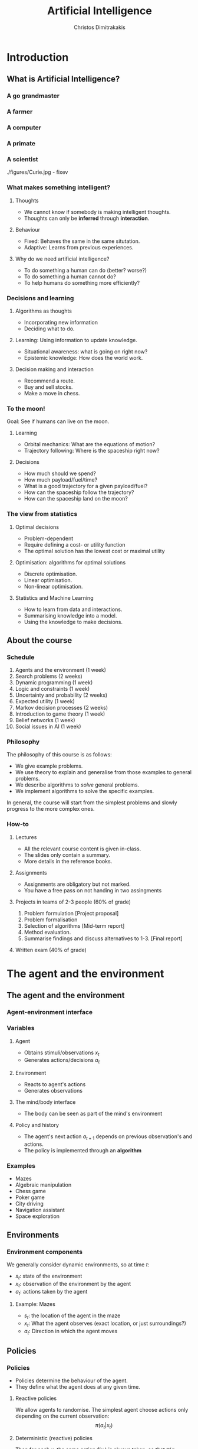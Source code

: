 #+TITLE: Artificial Intelligence
#+AUTHOR: Christos Dimitrakakis
#+EMAIL:christos.dimitrakakis@unine.ch
#+LaTeX_HEADER: \include{preamble}
#+LaTeX_CLASS_OPTIONS: [smaller]
#+COLUMNS: %40ITEM %10BEAMER_env(Env) %9BEAMER_envargs(Env Args) %4BEAMER_col(Col) %10BEAMER_extra(Extra)
#+TAGS: activity advanced definition exercise homework project example theory code
#+OPTIONS:   H:3
#+latex_header: \AtBeginSubsection[]{\begin{frame}<beamer>\tableofcontents[hideothersubsections]\end{frame}}

* Introduction


** What is Artificial Intelligence?
*** A go grandmaster
[[./figures/FloorGoban.JPG]]
*** A farmer
[[./figures/farming.jpg]]
*** A computer
[[./figures/computer.jpg]]
*** A primate
[[./figures/ape-tool.jpg]]
*** A scientist
./figures/Curie.jpg - fixev

*** What makes something intelligent?
    #+BEAMER: \pause
**** Thoughts
#+ATTR_BEAMER: :overlay <+->
- We cannot know if somebody is making intelligent thoughts.
- Thoughts can only be *inferred* through *interaction*.
**** Behaviour
#+ATTR_BEAMER: :overlay <+->
- Fixed: Behaves the same in the same situtation.
- Adaptive: Learns from previous experiences.
#+BEAMER: \pause
**** Why do we need artificial intelligence?
- To do something a human can do (better? worse?)
- To do something a human cannot do?
- To help humans do something more efficiently?

*** Decisions and learning
**** Algorithms as thoughts
- Incorporating new information
- Deciding what to do.

**** Learning: Using information to update knowledge.
- Situational awareness: what is going on right now?
- Epistemic knowledge: How does the world work.
**** Decision making and interaction
- Recommend a route.
- Buy and sell stocks.
- Make a move in chess.
*** To the moon!
Goal: See if humans can live on the moon.
**** Learning
- Orbital mechanics: What are the equations of motion?
- Trajectory following: Where is the spaceship right now?
**** Decisions
- How much should we spend?
- How much payload/fuel/time?
- What is a good trajectory for a given payload/fuel?
- How can the spaceship follow the trajectory?
- How can the spaceship land on the moon?
*** The view from statistics  
**** Optimal decisions
- Problem-dependent
- Require defining a cost- or utility function
- The optimal solution has the lowest cost or maximal utility

**** Optimisation: algorithms for optimal solutions
- Discrete optimisation.
- Linear optimisation.
- Non-linear optimisation.

**** Statistics and Machine Learning
- How to learn from data and interactions.
- Summarising knowledge into a model.
- Using the knowledge to make decisions.

** About the course  
*** Schedule
1. Agents and the environment (1 week)
2. Search problems (2 weeks)
3. Dynamic programming (1 week)
4. Logic and constraints (1 week)
5. Uncertainty and probability (2 weeks)
6. Expected utility (1 week)
7. Markov decision processes (2 weeks)
8. Introduction to game theory (1 week)
9. Belief networks (1 week)
10. Social issues in AI (1 week)


*** Philosophy
The philosophy of this course is as follows: 
- We give example problems.
- We use theory to explain and generalise from those examples to general problems.
- We describe algorithms to /solve/ general problems.
- We implement algorithms to solve the specific examples.

In general, the course will start from the simplest problems and
slowly progress to the more complex ones.

*** How-to

**** Lectures
- All the relevant course content is given in-class.
- The slides only contain a summary.
- More details in the reference books.
**** Assignments
- Assignments are obligatory but not marked.
- You have a free pass on not handing in two assingments
**** Projects in teams of 2-3 people (60% of grade)
1. Problem formulation [Project proposal]
2. Problem formalisation
3. Selection of algorithms [Mid-term report]
4. Method evaluation.
5. Summarise findings and discuss alternatives to 1-3. [Final report]
**** Written exam (40% of grade)

* The agent and the environment
** The agent and the environment
*** Agent-environment interface
\begin{tikzpicture}
      \node at (0,0) (agent) {Agent};
      \node at (0,2) (env) {Environment};
      \draw[->] (agent) edge["$a_t$"] (env);
      \draw[->] (env) edge["a=0~c=2"] (agent);
      \draw[->] (0) edge["a=0~c=5"] (3);
      \draw[->] (2) edge["a=0~c=1"] (3);
\end{tikzpicture}

*** Variables
**** Agent
- Obtains stimuli/observations $x_t$
- Generates actions/decisions $a_t$
**** Environment
- Reacts to agent's actions
- Generates observations
**** The mind/body interface
- The body can be seen as part of the mind's environment
**** Policy and history
- The agent's next action $a_{t+1}$ depends on previous observation's and actions.
- The policy is implemented through an *algorithm*
*** Examples
- Mazes
- Algebraic manipulation
- Chess game
- Poker game
- City driving
- Navigation assistant
- Space exploration

** Environments
*** Environment components
We generally consider dynamic environments, so at time $t$:
- $s_t$: state of the environment
- $x_t$: observation of the environment by the agent
- $a_t$: actions taken by the agent
**** Example: Mazes
- $s_t$: the location of the agent in the maze
- $x_t$: What the agent observes (exact location, or just surroundings?)
- $a_t$: Direction in which the agent moves

** Policies
*** Policies
- Policies determine the behaviour of the agent.
- They define what the agent does at any given time.
**** Reactive policies
We allow agents to randomise. The simplest agent choose actions only depending on the current observation:
\[
\pi(a_t | x_t) \tag{the probability with which the agent takes action $a_t$}
\]
**** Deterministic (reactive) policies
Then for each $x_t$ the same action $f(x_t)$ is always taken, so that $\pi(a_t = f(x_t) | x_t) = 1$.
**** Adaptive policies
The action taken may change over time, depending on what happened in the past:
\[
\pi(a_t \mid x_t, a_{t-1}, x_{t-1}, \ldots, a_1, x_1)
\]
*** Example policies
**** Reactive maze policy
- Ordered actions $A = \{\textrm{Up}, \textrm{Right}, \textrm{Down}, \textrm{Left}\}$
- Take action $a_{t+1} = a_t$ unless there is a wall in front.
- If there is a wall, take the next action, $a_{t+1} = a_t + 1$. (where + cycles over the 4 actions)

**** Problems with this policy
- Can it solve any maze?
- Why yes/no?
- What can we do to make sure that the agent visits every point of the maze?

** Agent structures
*** Example: taking an exam
**** High-level policy
- Study for exam
- Prepare exam materials
- Get to exam on time
- Write 
**** Mid-level policy for getting to the exam:
- Check starting time.
- Check location.
- Select transport option
- Set alarm clock.
- Go to the exam.
**** Low-level policy: Go to the exam.
- Get dressed
- Pick up things
- Get transport
- Go to exam room.
**** Reactive policy: Go to exam room
- Navigate to the exam room.
- Move feet, don't fall down.
- Look around to avoid obstacles.
**** Autonomous policy
- Breathe with lungs.
- Pump blood with heart.

*** Example: Planning a trip
There are three train routes from Neuchatel to Luzerne 
- Neuchatel 6:58-IC-7:57 Olten 8:07-RE-8:55 Luzern (18 CHF)
- Neuchatel 7:01-S-7:52 Bern  8:00-IR-9:01 Luzern (22 CHF)
- Neuchatel 7:26-IC-8:18 Olten 8:30-IR-9:05 Luzern (26 CHF)
**** Criteria for choosing
- Price
- Train type
- Crowdedness
- Length of time
**** Planning the trip
- Is "go through Bern" enough of a plan?
- What about delays or cancellations?
**** Multiple levels of actions 
- Which route to use, and fallbacks.
- What to pack
- How to get to the station
- Putting one foot in front of the other.
*** Hierarchical control
**** High-level planner
Selecting plans for the low-level controller
**** Low-level controller
Selects actions for each plan selected by the high-level planner
*** Learning and memory

**** Belief state
- Memory
- A summary of the agent's knowledge
- The state in a state machine
- The contents of the tape and read/write heads on a Turing machien.
**** Belief transitions
- A (possibly randomised) function $f : B \times A \times X \to B$ 
\[
\bel_{t+1} = f(\bel_t, a_t, x_t)
\]
- $\bel_t \in S$: Belief at time $t$.
- $a_t \in A$: Action at time $t$
- $x_t \in X$: Observation at time $t$.
- $f$ is implemented by the agent's algorithm
*** Memory in the maze example
**** Known maze, known location
- Agent observes everything.
- No memory required.
**** Known maze, unknown co-ordinates
- Agent only observes immediate surroundings.
- Memory keeps track of location.
**** Unknown maze, known co-ordinates
- Agent only observes immediate surroundings.
- Memory keeps track of maze layout
- Agent always knows its exact co-ordinates.
**** Unknown maze and co-ordinates
- Agent only observes immediate surroundings.
- Memory keeps track of maze layout and co-ordinates





* Designing agents
** Goals
*** Goals as a design principle
- Easy to define
- Can be too vague.
**** Example: mazes
- Assign "goal" to a maze location
- The agent should find the way to the goal.
**** Example: exams
- Goal: pass the exam
- The agent should find a strategy so that it passes the exam!

** Utilities
*** Utility as a design principle
- Hard to define.
- Can be too specific.
**** Example: mazes
- Prefer shortest path to longer ones to the goal.
- More complicated if we have intermediate goals.
**** Example: exams
- Prefer higher grades than lower grades.
- Prefer to study less than more

** Elementary Decision Theory
*** Preferences
**** Types of rewards                                               :example:
- For e.g. a student: Tickets to concerts.
- For e.g. an investor: A basket of stocks, bonds and currency.
- For everybody: Money.

**** Preferences among rewards
For any rewards $x, y \in R$, we either
- (a) Prefer $x$ at least as much as $y$ and write $x \preceq^* y$.
- (b) Prefer $x$ not more than $y$ and write $x \succeq^* y$.
- (c) Prefer $x$ about the same as $y$ and write $x \eqsim^* y$.
- (d) Similarly define $\succ^*$ and $\prec^*$
  
*** Utility and Cost
**** Utility function
To make it easy, assign a utility $U(x)$ to every reward through a
utility function $U : R \to \Reals$.

**** Utility-derived preferences
We prefer items with higher utility, i.e.
- (a) $U(x) \geq U(y)$ $\Leftrightarrow$ $x \succeq^* y$
- (b) $U(x) \leq U(y)$ $\Leftrightarrow$ $y \succeq^* x$

**** Cost
     It is sometimes more convenient to define a cost function $C: R \to \Reals$ so that we prefer items with lower cost, i.e.
- $C(x) \geq C(y)$ $\Leftrightarrow$ $y \succeq^* x$

**** Decision making as an optimisation problem
How can we find the decision maximising utility / minimising cost?

*** Choice of the utility function
**** Designer input
- The AI designer selects the utility (or goals)
- The choice is not always obvious!
**** The *value-alignment* problem
- The designer selects a utility they *think* is the best choice
- However, their choice results in unintended behaviour
- Example: Autonomous vehicles

**** The value-alignment in *populations*
- Not everybody wants the same thing.
- We need to design *fair* policies.

*** Multi-agent problems

**** External agents
- Have their own utility/goals
- Are partly rational

**** Designed agents
- We can choose their utility/goals
- Computation/Optimality trade-off


** Discussion
*** Goals versus preferences
**** Maze-solving
- How should we define the utility/cost of every path?
- Is an additive utility sufficient?

**** Exam taking
- What if you say you want to perform super-well in the exam?
- How can set up the decision problem of how to study for the exam?



** Exercises and assignments
*** Exercises (From AI3e, 2.7)
- 1. Representations
- 2. Top-level controller.
- 3. Obstacle avoidance.
- 4. Robot trap.
- 10. Autonomous cars: driver preferences
*** Assignments (From AI3e, 2.7)
- 5. Moving targets
- 7. Sensing
- 8. Batteries
- 9. Which functions?
- 11. Autonomous cars: state of the art.
  
